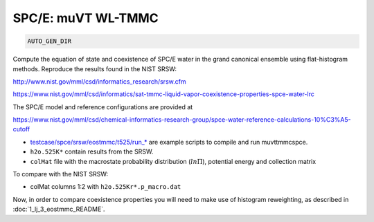 SPC/E: muVT WL-TMMC
*******************************************************************************************************

.. code-block:: bash

    AUTO_GEN_DIR

Compute the equation of state and coexistence of SPC/E water in the grand canonical ensemble using flat-histogram methods.
Reproduce the results found in the NIST SRSW:

http://www.nist.gov/mml/csd/informatics_research/srsw.cfm

https://www.nist.gov/mml/csd/informatics/sat-tmmc-liquid-vapor-coexistence-properties-spce-water-lrc

The SPC/E model and reference configurations are provided at

https://www.nist.gov/mml/csd/chemical-informatics-research-group/spce-water-reference-calculations-10%C3%A5-cutoff

* `<testcase/spce/srsw/eostmmc/t525/run_*>`_ are example scripts to compile and run muvttmmcspce.
* ``h2o.525K*`` contain results from the SRSW.
* ``colMat`` file with the macrostate probability distribution (:math:`ln\Pi`), potential energy and collection matrix

To compare with the NIST SRSW:

* colMat columns 1:2 with ``h2o.525Kr*.p_macro.dat``

Now, in order to compare coexistence properties you will need to make use of histogram reweighting, as described in :doc:`1_lj_3_eostmmc_README`.

